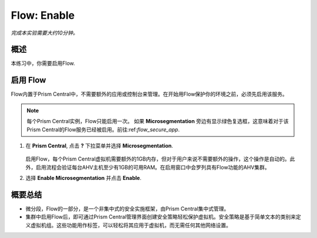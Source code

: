 .. _flow_enable:

-------------
Flow: Enable
-------------

*完成本实验需要大约10分钟。*

概述
++++++++

本练习中，你需要启用Flow.

启用 Flow
++++++++++++++++++++++++++

Flow内置于Prism Central中，不需要额外的应用或控制台来管理。在开始用Flow保护你的环境之前，必须先启用该服务。

.. note::

  每个Prism Central实例，Flow只能启用一次。 如果 **Microsegmentation** 旁边有显示绿色复选框，这意味着对于该Prism Central的Flow服务已经被启用。前往:ref:`flow_secure_app`.
  

#. 在 **Prism Central**, 点击 **?** 下拉菜单并选择 **Microsegmentation**.

   .. figure:: images/10.png
   
   启用Flow，每个Prism Central虚拟机需要额外的1GB内存，但对于用户来说不需要额外的操作，这个操作是自动的。此外，启用流程会验证每台AHV主机至少有1GB的可用RAM。在启用窗口中会罗列具有Flow功能的AHV集群。

#. 选择 **Enable Microsegmentation** 并点击 **Enable**.

   .. figure:: images/11.png

概要总结
+++++++++

- 微分段，Flow的一部分，是一个非集中式的安全实施框架，由Prism Central集中式管理。
- 集群中启用Flow后，即可通过Prism Central管理界面创建安全策略轻松保护虚拟机。安全策略是基于简单文本的类别来定义虚拟机组。这些功能用作标签，可以轻松将其应用于虚拟机，而无需任何其他网络设置。